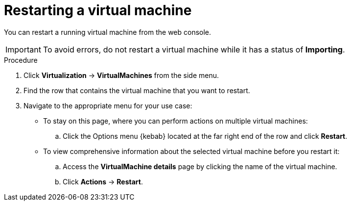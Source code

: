 // Module included in the following assemblies:
//
// * virt/virtual_machines/virt-controlling-vm-states.adoc

:_mod-docs-content-type: PROCEDURE
[id="virt-restarting-vm-web_{context}"]
= Restarting a virtual machine

You can restart a running virtual machine from the web console.

[IMPORTANT]
====
To avoid errors, do not restart a virtual machine while it has a status of *Importing*.
====

.Procedure

. Click *Virtualization* -> *VirtualMachines* from the side menu.

. Find the row that contains the virtual machine that you want to restart.

. Navigate to the appropriate menu for your use case:

* To stay on this page, where you can perform actions on multiple virtual machines:

.. Click the Options menu {kebab} located at the far right end of the row and click *Restart*.

* To view comprehensive information about the selected virtual machine before
you restart it:

.. Access the *VirtualMachine details* page by clicking the name of the virtual
machine.

.. Click *Actions* -> *Restart*.
